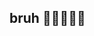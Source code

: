 :PROPERTIES:
:Author: bruh__bot
:Score: 6
:DateUnix: 1569915661.0
:DateShort: 2019-Oct-01
:END:

** bruh 🤣💪💀😫💯
   :PROPERTIES:
   :CUSTOM_ID: bruh
   :END: